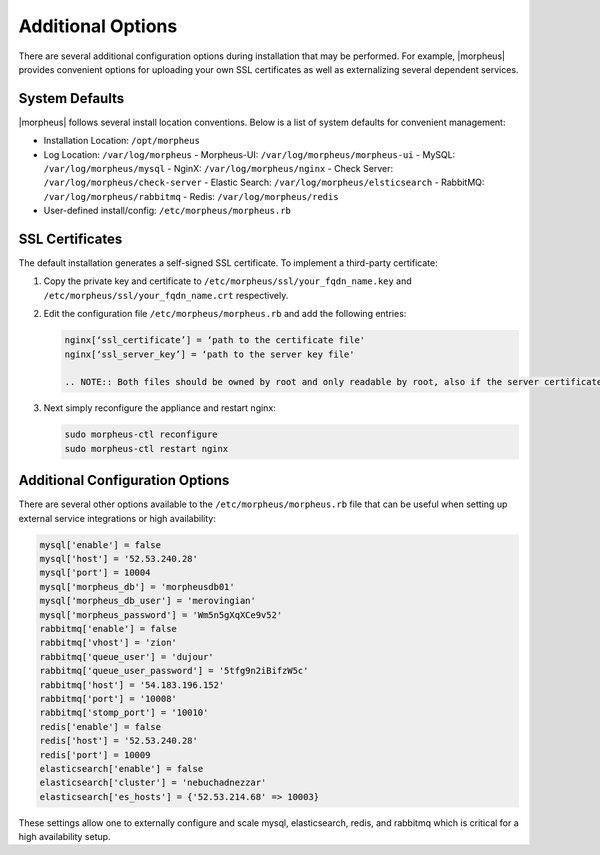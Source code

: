 Additional Options
------------------

There are several additional configuration options during installation that may be performed. For example, |morpheus| provides convenient options for uploading your own SSL certificates as well as externalizing several dependent services.

System Defaults
^^^^^^^^^^^^^^^

|morpheus| follows several install location conventions. Below is a list of system defaults for convenient management:

- Installation Location: ``/opt/morpheus``
- Log Location: ``/var/log/morpheus``
  - Morpheus-UI: ``/var/log/morpheus/morpheus-ui``
  - MySQL: ``/var/log/morpheus/mysql``
  - NginX: ``/var/log/morpheus/nginx``
  - Check Server: ``/var/log/morpheus/check-server``
  - Elastic Search: ``/var/log/morpheus/elsticsearch``
  - RabbitMQ: ``/var/log/morpheus/rabbitmq``
  - Redis: ``/var/log/morpheus/redis``

-  User-defined install/config: ``/etc/morpheus/morpheus.rb``

SSL Certificates
^^^^^^^^^^^^^^^^

The default installation generates a self-signed SSL certificate. To implement a third-party certificate:

#. Copy the private key and certificate to ``/etc/morpheus/ssl/your_fqdn_name.key`` and ``/etc/morpheus/ssl/your_fqdn_name.crt`` respectively.

#. Edit the configuration file ``/etc/morpheus/morpheus.rb`` and add the following entries:

   .. code-block:: bash

    nginx[‘ssl_certificate’] = ‘path to the certificate file'
    nginx[‘ssl_server_key’] = ‘path to the server key file'

    .. NOTE:: Both files should be owned by root and only readable by root, also if the server certificate is signed by an intermediate then you should include the signing chain inside the certificate file.

#. Next simply reconfigure the appliance and restart nginx:

   .. code-block:: bash

    sudo morpheus-ctl reconfigure
    sudo morpheus-ctl restart nginx

Additional Configuration Options
^^^^^^^^^^^^^^^^^^^^^^^^^^^^^^^^

There are several other options available to the ``/etc/morpheus/morpheus.rb`` file that can be useful when setting up external service integrations or high availability:

.. code-block:: bash

  mysql['enable'] = false
  mysql['host'] = '52.53.240.28'
  mysql['port'] = 10004
  mysql['morpheus_db'] = 'morpheusdb01'
  mysql['morpheus_db_user'] = 'merovingian'
  mysql['morpheus_password'] = 'Wm5n5gXqXCe9v52'
  rabbitmq['enable'] = false
  rabbitmq['vhost'] = 'zion'
  rabbitmq['queue_user'] = 'dujour'
  rabbitmq['queue_user_password'] = '5tfg9n2iBifzW5c'
  rabbitmq['host'] = '54.183.196.152'
  rabbitmq['port'] = '10008'
  rabbitmq['stomp_port'] = '10010'
  redis['enable'] = false
  redis['host'] = '52.53.240.28'
  redis['port'] = 10009
  elasticsearch['enable'] = false
  elasticsearch['cluster'] = 'nebuchadnezzar'
  elasticsearch['es_hosts'] = {'52.53.214.68' => 10003}

These settings allow one to externally configure and scale mysql, elasticsearch, redis, and rabbitmq which is critical for a high availability setup.
